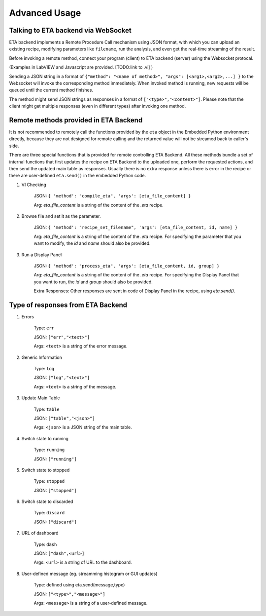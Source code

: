 ============
Advanced Usage
============


Talking to ETA backend via WebSocket
-------------------------------------

ETA backend implements a Remote Procedure Call mechanism using JSON format, with which you can upload an existing recipe, modifying parameters like ``filename``, run the analysis, and even get the real-time streaming of the result.

Before invoking a remote method, connect your program (client) to ETA backend (server) using the Websocket protocal. 

(Examples in LabVIEW and Javascript are provided. [TODO:link to .vi] )

Sending a JSON string in a format of ``{"method": "<name of method>", "args": [<arg1>,<arg2>,...] }`` to the Websocket will invoke the corresponding method immediately. When invoked method is running, new requests will be queued until the current method finishes.

The method might send JSON strings as responses in a format of ``["<type>","<content>"]``. Please note that the client might get multiple responses (even in different types) after invoking one method.

Remote methods provided in ETA Backend 
-------------------------------------

It is not recommended to remotely call the functions provided by the ``eta`` object in the Embedded Python environment directly, because they are not designed for remote calling and the returned value will not be streamed back to caller's side.

There are three special functions that is provided for remote controlling ETA Backend. All these methods bundle a set of internal functions that first updates the recipe on ETA Backend to the uploaded one, perform the requested actions, and then send the updated main table as responses. Usually there is no extra response unless there is error in the recipe or there are user-defined ``eta.send()`` in the embedded Python code.


1. VI Checking

    JSON: ``{ 'method': "compile_eta", 'args': [eta_file_content] }``
    
    Arg: `eta_file_content` is a string of the content of the `.eta` recipe.
 
2. Browse file and set it as the parameter.

    JSON: ``{ 'method': "recipe_set_filename", 'args': [eta_file_content, id, name] }``
    
    Arg: `eta_file_content` is a string of the content of the `.eta` recipe. For specifying the parameter that you want to modify, the `id` and `name` should also be provided.
  
3. Run a Display Panel

    JSON: ``{ 'method': "process_eta", 'args': [eta_file_content, id, group] }``
    
    Arg: `eta_file_content` is a string of the content of the `.eta` recipe. For specifying the Display Panel that you want to run, the `id` and `group` should also be provided.
    
    Extra Responses: Other responses are sent in code of Display Panel in the recipe, using `eta.send()`.  


Type of responses from ETA Backend 
-------------------------------------

1. Errors 

    Type: ``err``
    
    JSON: ``["err","<text>"]``
    
    Args: ``<text>`` is a string of the error message.

2. Generic Information

    Type: ``log``
    
    JSON: ``["log","<text>"]``
    
    Args: ``<text>`` is a string of the message.

3. Update Main Table 

    Type: ``table``
    
    JSON: ``["table","<json>"]``
    
    Args: ``<json>`` is a JSON string of the main table.

4. Switch state to running 

    Type: ``running``
    
    JSON: ``["running"]``
    
   
5. Switch state to stopped  

    Type: ``stopped``
    
    JSON: ``["stopped"]``

6. Switch state to discarded

    Type: ``discard``
    
    JSON: ``["discard"]``


7. URL of dashboard 

    Type: ``dash``
    
    JSON: ``["dash",<url>]``
    
    Args: ``<url>`` is a string of URL to the dashboard.

8. User-defined message (eg. streamming histogram or GUI updates)

    Type: defined using eta.send(message,type)
    
    JSON: ``["<type>","<message>"]``
    
    Args: ``<message>`` is a string of a user-defined message.


